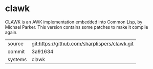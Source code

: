 * clawk

CLAWK is an AWK implementation embedded into Common Lisp, by Michael Parker. This version contains some patches to make it compile again.

|---------+-----------------------------------------------|
| source  | git:https://github.com/sharplispers/clawk.git |
| commit  | 3a91634                                       |
| systems | clawk                                         |
|---------+-----------------------------------------------|
